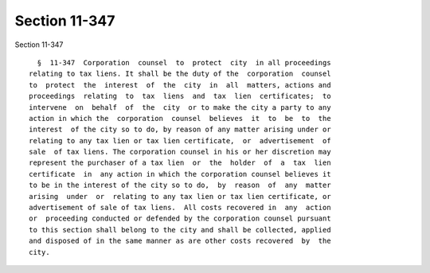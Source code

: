 Section 11-347
==============

Section 11-347 ::    
        
     
        §  11-347  Corporation  counsel  to  protect  city  in all proceedings
      relating to tax liens. It shall be the duty of the  corporation  counsel
      to  protect  the  interest  of  the  city  in  all  matters, actions and
      proceedings  relating  to  tax  liens  and  tax  lien  certificates;  to
      intervene  on  behalf  of  the  city  or to make the city a party to any
      action in which the  corporation  counsel  believes  it  to  be  to  the
      interest  of the city so to do, by reason of any matter arising under or
      relating to any tax lien or tax lien certificate,  or  advertisement  of
      sale  of tax liens. The corporation counsel in his or her discretion may
      represent the purchaser of a tax lien  or  the  holder  of  a  tax  lien
      certificate  in  any action in which the corporation counsel believes it
      to be in the interest of the city so to do,  by  reason  of  any  matter
      arising  under  or  relating to any tax lien or tax lien certificate, or
      advertisement of sale of tax liens.  All costs recovered in  any  action
      or  proceeding conducted or defended by the corporation counsel pursuant
      to this section shall belong to the city and shall be collected, applied
      and disposed of in the same manner as are other costs recovered  by  the
      city.
    
    
    
    
    
    
    